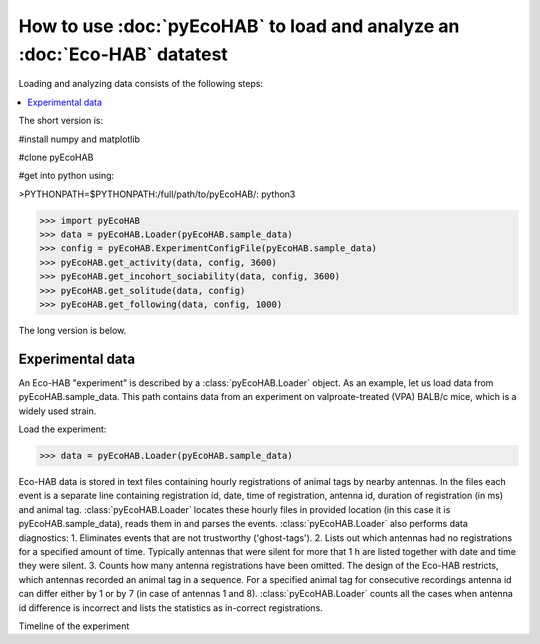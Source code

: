 How to use :doc:`pyEcoHAB` to load and analyze an :doc:`Eco-HAB` datatest
~~~~~~~~~~~~~~~~~~~~~~~~~~~~~~~~~~~~~~~~~~~~~~~~~~~~~~~~~~~~
Loading and analyzing data consists of the following steps:

.. contents::
   :local:

The short version is:

#install numpy and matplotlib

#clone pyEcoHAB

#get into python using:

>PYTHONPATH=$PYTHONPATH:/full/path/to/pyEcoHAB/: python3

>>> import pyEcoHAB
>>> data = pyEcoHAB.Loader(pyEcoHAB.sample_data)
>>> config = pyEcoHAB.ExperimentConfigFile(pyEcoHAB.sample_data)
>>> pyEcoHAB.get_activity(data, config, 3600)
>>> pyEcoHAB.get_incohort_sociability(data, config, 3600)
>>> pyEcoHAB.get_solitude(data, config)
>>> pyEcoHAB.get_following(data, config, 1000)

The long version is below.

Experimental data
``````````````````````
   
An Eco-HAB "experiment" is described by a :class:`pyEcoHAB.Loader`
object.  As an example, let us load data from
pyEcoHAB.sample_data. This path contains data from an experiment on
valproate-treated (VPA) BALB/c mice, which is a widely used strain.

Load the experiment:

>>> data = pyEcoHAB.Loader(pyEcoHAB.sample_data)

Eco-HAB data is stored in text files containing hourly registrations of animal tags by nearby antennas. In the files each event is a separate line containing registration id, date, time of registration, antenna id, duration of registration (in ms) and animal tag. :class:`pyEcoHAB.Loader` locates these hourly files in provided location (in this case it is pyEcoHAB.sample_data), reads them in and parses the events. :class:`pyEcoHAB.Loader` also performs data diagnostics:
1. Eliminates events that are not trustworthy ('ghost-tags').
2. Lists out which antennas had no registrations for a specified amount of time. Typically antennas that were silent for more that 1 h are listed together with date and time they were silent.
3. Counts how many antenna registrations have been omitted. The design of the Eco-HAB restricts, which antennas recorded an animal tag in a sequence. For a specified animal tag for consecutive recordings antenna id can differ either by 1 or by 7 (in case of antennas 1 and 8). :class:`pyEcoHAB.Loader` counts all the cases when antenna id difference is incorrect and lists the statistics as in-correct registrations.


Timeline of the experiment 



